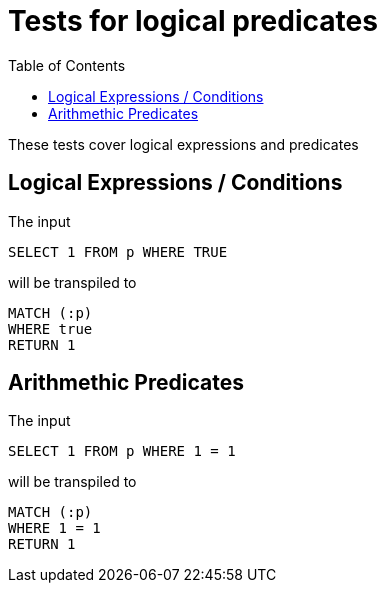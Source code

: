 :toc:

= Tests for logical predicates

These tests cover logical expressions and predicates

== Logical Expressions / Conditions

The input

[source,sql,id=t1_0,name=logic_operators]
----
SELECT 1 FROM p WHERE TRUE
----

will be transpiled to

[source,cypher,id=t1_0_expected]
----
MATCH (:p)
WHERE true
RETURN 1
----


== Arithmethic Predicates

The input

[source,sql,id=t2_0,name=predicates_with_arithmethics]
----
SELECT 1 FROM p WHERE 1 = 1
----

will be transpiled to

[source,cypher,id=t2_0_expected]
----
MATCH (:p)
WHERE 1 = 1
RETURN 1
----
